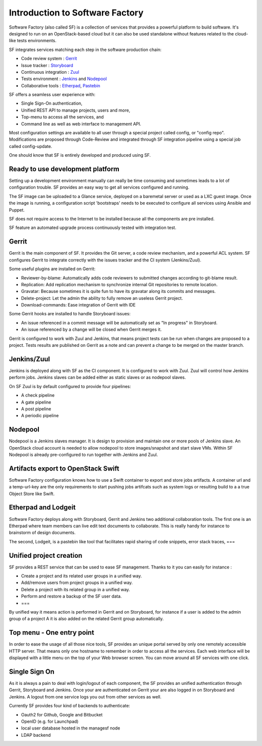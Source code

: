 ================================
Introduction to Software Factory
================================

Software Factory (also called SF) is a collection of services that provides
a powerful platform to build software. It's designed to
run on an OpenStack-based cloud but it can also be used standalone
without features related to the cloud-like tests environments.


SF integrates services matching each step in the software
production chain:

* Code review system : `Gerrit <http://en.wikipedia.org/wiki/Gerrit_%28software%29>`_
* Issue tracker : `Storyboard <http://docs.openstack.org/infra/storyboard/>`_
* Continuous integration : `Zuul <http://ci.openstack.org/zuul/>`_
* Tests environment : `Jenkins <http://en.wikipedia.org/wiki/Jenkins_%28software%29>`_ and `Nodepool <http://docs.openstack.org/infra/system-config/nodepool.html>`_
* Collaborative tools : `Etherpad <http://en.wikipedia.org/wiki/Etherpad>`_, `Pastebin <http://en.wikipedia.org/wiki/Pastebin>`_

SF offers a seamless user experience with:

* Single Sign-On authentication,
* Unified REST API to manage projects, users and more,
* Top-menu to access all the services, and
* Command line as well as web interface to management API.

Most configuration settings are available to all user through a special project called config,
or "config repo". Modifications are proposed through Code-Review and integrated through SF
integration pipeline using a special job called config-update.

One should know that SF is entirely developed and produced using SF.


Ready to use development platform
=================================

Setting up a development environment manually can really be
time consuming and sometimes leads to a lot of configuration
trouble. SF provides an easy way to get all services configured
and running.

The SF image can be uploaded to a Glance service, deployed on
a baremetal server or used as a LXC guest image. Once the image is running,
a configuration script 'bootstraps' needs to be executed to configure
all services using Ansible and Puppet.

SF does not require access to the Internet to be installed because all the
components are pre installed.

SF feature an automated upgrade process continuously tested with integration test.


Gerrit
======

Gerrit is the main component of SF. It provides the Git
server, a code review mechanism, and a powerful ACL system. SF
configures Gerrit to integrate correctly with the issues tracker
and the CI system (Jenkins/Zuul).

Some useful plugins are installed on Gerrit:

* Reviewer-by-blame: Automatically adds code reviewers to submitted changes according
  to git-blame result.
* Replication: Add replication mechanism to synchronize internal Git repositories
  to remote location.
* Gravatar: Because sometimes it is quite fun to have its gravatar along its
  commits and messages.
* Delete-project: Let the admin the ability to fully remove an useless Gerrit project.
* Download-commands: Ease integration of Gerrit with IDE

Some Gerrit hooks are installed to handle Storyboard issues:

* An issue referenced in a commit message will be automatically
  set as "In progress" in Storyboard.
* An issue referenced by a change will be closed when Gerrit merges it.

Gerrit is configured to work with Zuul and Jenkins, that means
project tests can be run when changes are proposed to a project.
Tests results are published on Gerrit as a note and can
prevent a change to be merged on the master branch.

.. image:: imgs/gerrit.jpg


Jenkins/Zuul
============

Jenkins is deployed along with SF as the CI component. It is
configured to work with Zuul. Zuul will control how Jenkins
perform jobs. Jenkins slaves can be added either as static slaves or as
nodepool slaves.

.. image:: imgs/jenkins.jpg

On SF Zuul is by default configured to provide four pipelines:

* A check pipeline
* A gate pipeline
* A post pipeline
* A periodic pipeline

.. image:: imgs/zuul.jpg


Nodepool
========

Nodepool is a Jenkins slaves manager. It is design to provision and
maintain one or more pools of Jenkins slave. An OpenStack cloud account
is needed to allow nodepool to store images/snapshot and start slave VMs.
Within SF Nodepool is already pre-configured to run together with Jenkins and Zuul.


Artifacts export to OpenStack Swift
===================================

Software Factory configuration knows how to use a Swift container to export and
store jobs artifacts. A container url and a temp-url-key are the only requirements
to start pushing jobs artifcats such as system logs or resulting build to a
a true Object Store like Swift.


Etherpad and Lodgeit
====================

Software Factory deploys along with Storyboard, Gerrit and Jenkins two
additional collaboration tools. The first one is an Etherpad where team members can
live edit text documents to collaborate. This is really handy for instance to
brainstorm of design documents.

.. image:: imgs/etherpad.jpg

The second, Lodgeit, is a pastebin like tool that facilitates rapid
sharing of code snippets, error stack traces, ===

.. image:: imgs/paste.jpg


Unified project creation
========================

SF provides a REST service that can be used to ease SF management.
Thanks to it you can easily for instance :

* Create a project and its related user groups in a unified way.
* Add/remove users from project groups in a unified way.
* Delete a project with its related group in a unified way.
* Perform and restore a backup of the SF user data.
* ===

By unified way it means action is performed in Gerrit and on Storyboard, for
instance if a user is added to the admin group of a project A
it is also added on the related Gerrit group automatically.


Top menu - One entry point
==========================

In order to ease the usage of all those nice tools, SF provides
an unique portal served by only one remotely accessible HTTP server.
That means only one hostname to remember in order to access all
the services. Each web interface will be displayed with
a little menu on the top of your Web browser screen.
You can move around all SF services with one click.


Single Sign On
==============

As it is always a pain to deal with login/logout of each component, the
SF provides an unified authentication through Gerrit, Storyboard and Jenkins.
Once your are authenticated on Gerrit your are also logged in on Storyboard and Jenkins.
A logout from one service logs you out from other services as well.

Currently SF provides four kind of backends to authenticate:

* Oauth2 for Github, Google and Bitbucket
* OpenID (e.g. for Launchpad)
* local user database hosted in the managesf node
* LDAP backend

.. image:: imgs/login.jpg
